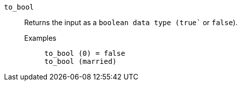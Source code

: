 [#to_bool]
`to_bool`::
  Returns the input as a `boolean`` data type (``true`` or `false`).
  Examples;;
+
----
to_bool (0) = false
to_bool (married)
----
